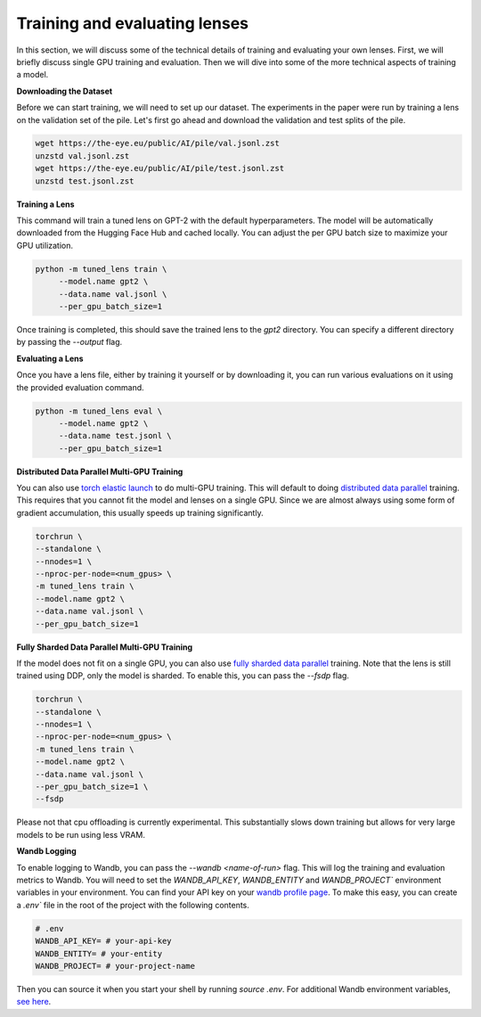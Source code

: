 .. _training-and-evaluating-lenses:
    How to train and evaluate lenses on the pile

==============================
Training and evaluating lenses
==============================

In this section, we will discuss some of the technical details of training and evaluating your own lenses. First, we will briefly discuss single GPU training and evaluation. Then we will dive into some of the more technical aspects of training a model.

**Downloading the Dataset**

Before we can start training, we will need to set up our dataset. The experiments in the paper were run by training a lens on the validation set of the pile. Let's first go ahead and download the validation and test splits of the pile.

.. code-block:: console

   wget https://the-eye.eu/public/AI/pile/val.jsonl.zst
   unzstd val.jsonl.zst
   wget https://the-eye.eu/public/AI/pile/test.jsonl.zst
   unzstd test.jsonl.zst

**Training a Lens**

This command will train a tuned lens on GPT-2 with the default hyperparameters. The model will be automatically downloaded from the Hugging Face Hub and cached locally. You can adjust the per GPU batch size to maximize your GPU utilization.

.. code-block:: console

   python -m tuned_lens train \
        --model.name gpt2 \
        --data.name val.jsonl \
        --per_gpu_batch_size=1

Once training is completed, this should save the trained lens to the `gpt2` directory. You can specify a different directory by passing the `--output` flag.

**Evaluating a Lens**

Once you have a lens file, either by training it yourself or by downloading it, you can run various evaluations on it using the provided evaluation command.

.. code-block:: console

   python -m tuned_lens eval \
        --model.name gpt2 \
        --data.name test.jsonl \
        --per_gpu_batch_size=1

**Distributed Data Parallel Multi-GPU Training**

You can also use `torch elastic launch <https://pytorch.org/docs/stable/elastic/run.html>`_ to do multi-GPU training. This will default to doing `distributed data parallel <https://pytorch.org/docs/stable/generated/torch.nn.parallel.DistributedDataParallel.html>`_ training. This requires that you cannot fit the model and lenses on a single GPU. Since we are almost always using some form of gradient accumulation, this usually speeds up training significantly.

.. code-block:: console

    torchrun \
    --standalone \
    --nnodes=1 \
    --nproc-per-node=<num_gpus> \
    -m tuned_lens train \
    --model.name gpt2 \
    --data.name val.jsonl \
    --per_gpu_batch_size=1

**Fully Sharded Data Parallel Multi-GPU Training**

If the model does not fit on a single GPU, you can also use `fully sharded data parallel <https://pytorch.org/tutorials/intermediate/FSDP_tutorial.html>`_ training. Note that the lens is still trained using DDP, only the model is sharded. To enable this, you can pass the `--fsdp` flag.

.. code-block:: console

    torchrun \
    --standalone \
    --nnodes=1 \
    --nproc-per-node=<num_gpus> \
    -m tuned_lens train \
    --model.name gpt2 \
    --data.name val.jsonl \
    --per_gpu_batch_size=1 \
    --fsdp

Please not that cpu offloading is currently experimental. This substantially slows down training but allows for very large models to be run using less VRAM.

**Wandb Logging**

To enable logging to Wandb, you can pass the `--wandb <name-of-run>` flag. This will log the training and evaluation metrics to Wandb. You will need to set the `WANDB_API_KEY`, `WANDB_ENTITY` and `WANDB_PROJECT`` environment variables in your environment. You can find your API key on your `wandb profile page <https://wandb.ai/settings>`_. To make this easy, you can create a `.env`` file in the root of the project with the following contents.

.. code-block:: bash

    # .env
    WANDB_API_KEY= # your-api-key
    WANDB_ENTITY= # your-entity
    WANDB_PROJECT= # your-project-name

Then you can source it when you start your shell by running `source .env`. For additional Wandb environment variables, `see here <https://docs.wandb.ai/guides/track/advanced/environment-variables>`_.
